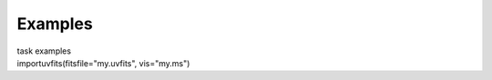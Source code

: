 Examples
========

.. container:: documentDescription description

   task examples

.. container:: section
   :name: content-core

   .. container::
      :name: parent-fieldname-text

      .. container:: casa-input-box

         importuvfits(fitsfile="my.uvfits", vis="my.ms")

.. container:: section
   :name: viewlet-below-content-body
